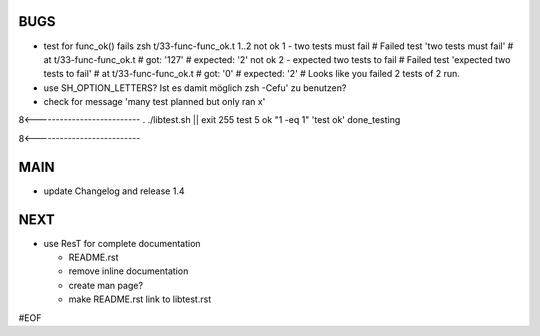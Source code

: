 BUGS
====

+ test for func_ok() fails
  zsh t/33-func-func_ok.t 
  1..2
  not ok 1 - two tests must fail 
  #   Failed test 'two tests must fail'
  #   at t/33-func-func_ok.t
  #          got: '127'
  #     expected: '2'
  not ok 2 - expected two tests to fail 
  #   Failed test 'expected two tests to fail'
  #   at t/33-func-func_ok.t
  #          got: '0'
  #     expected: '2'
  # Looks like you failed 2 tests of 2 run.

+ use SH_OPTION_LETTERS?
  Ist es damit möglich zsh -Cefu' zu benutzen?
  

+ check for message 'many test planned but only ran x'
8<--------------------------
. ./libtest.sh || exit 255
test 5
ok "1 -eq 1"            'test ok'
done_testing

8<--------------------------



MAIN
====

+ update Changelog and release 1.4
  

NEXT
====

+ use ResT for complete documentation

  - README.rst
  - remove inline documentation
  - create man page?
  - make README.rst link to libtest.rst


#EOF

